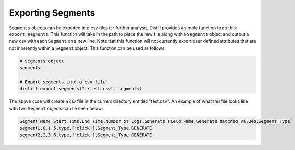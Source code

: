 .. ..

	<!---
    Licensed to the Apache Software Foundation (ASF) under one or more
	contributor license agreements.  See the NOTICE file distributed with
	this work for additional information regarding copyright ownership.
	The ASF licenses this file to You under the Apache License, Version 2.0
	(the "License"); you may not use this file except in compliance with
	the License.  You may obtain a copy of the License at

	  http://www.apache.org/licenses/LICENSE-2.0

	Unless required by applicable law or agreed to in writing, software
	distributed under the License is distributed on an "AS IS" BASIS,
	WITHOUT WARRANTIES OR CONDITIONS OF ANY KIND, either express or implied.
	See the License for the specific language governing permissions and
	limitations under the License.
	--->

==================
Exporting Segments
==================
``Segments`` objects can be exported into csv files for further analysis.  Distill provides a simple function to do this:
``export_segments``.  This function will take in the path to place the new file along with a ``Segments`` object and output
a new csv with each ``Segment`` on a new line.  Note that this function will not currently export user defined attributes that
are not inherently within a ``Segment`` object.  This function can be used as follows:

.. code:: python

    # Segments object
    segments

    # Export segments into a csv file
    distill.export_segments("./test.csv", segments)

The above code will create a csv file in the current directory entitled "test.csv".  An example of what this file looks
like with two ``Segment`` objects can be seen below:

.. code:: console

    Segment Name,Start Time,End Time,Number of Logs,Generate Field Name,Generate Matched Values,Segment Type
    segment1,0,1,5,type,['click'],Segment_Type.GENERATE
    segment2,2,3,6,type,['click'],Segment_Type.GENERATE
